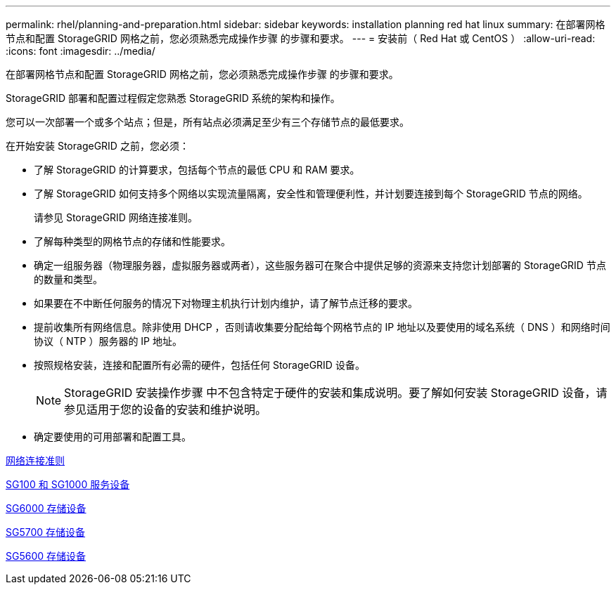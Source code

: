 ---
permalink: rhel/planning-and-preparation.html 
sidebar: sidebar 
keywords: installation planning red hat linux 
summary: 在部署网格节点和配置 StorageGRID 网格之前，您必须熟悉完成操作步骤 的步骤和要求。 
---
= 安装前（ Red Hat 或 CentOS ）
:allow-uri-read: 
:icons: font
:imagesdir: ../media/


[role="lead"]
在部署网格节点和配置 StorageGRID 网格之前，您必须熟悉完成操作步骤 的步骤和要求。

StorageGRID 部署和配置过程假定您熟悉 StorageGRID 系统的架构和操作。

您可以一次部署一个或多个站点；但是，所有站点必须满足至少有三个存储节点的最低要求。

在开始安装 StorageGRID 之前，您必须：

* 了解 StorageGRID 的计算要求，包括每个节点的最低 CPU 和 RAM 要求。
* 了解 StorageGRID 如何支持多个网络以实现流量隔离，安全性和管理便利性，并计划要连接到每个 StorageGRID 节点的网络。
+
请参见 StorageGRID 网络连接准则。

* 了解每种类型的网格节点的存储和性能要求。
* 确定一组服务器（物理服务器，虚拟服务器或两者），这些服务器可在聚合中提供足够的资源来支持您计划部署的 StorageGRID 节点的数量和类型。
* 如果要在不中断任何服务的情况下对物理主机执行计划内维护，请了解节点迁移的要求。
* 提前收集所有网络信息。除非使用 DHCP ，否则请收集要分配给每个网格节点的 IP 地址以及要使用的域名系统（ DNS ）和网络时间协议（ NTP ）服务器的 IP 地址。
* 按照规格安装，连接和配置所有必需的硬件，包括任何 StorageGRID 设备。
+

NOTE: StorageGRID 安装操作步骤 中不包含特定于硬件的安装和集成说明。要了解如何安装 StorageGRID 设备，请参见适用于您的设备的安装和维护说明。

* 确定要使用的可用部署和配置工具。


xref:../network/index.adoc[网络连接准则]

xref:../sg100-1000/index.adoc[SG100 和 SG1000 服务设备]

xref:../sg6000/index.adoc[SG6000 存储设备]

xref:../sg5700/index.adoc[SG5700 存储设备]

xref:../sg5600/index.adoc[SG5600 存储设备]
